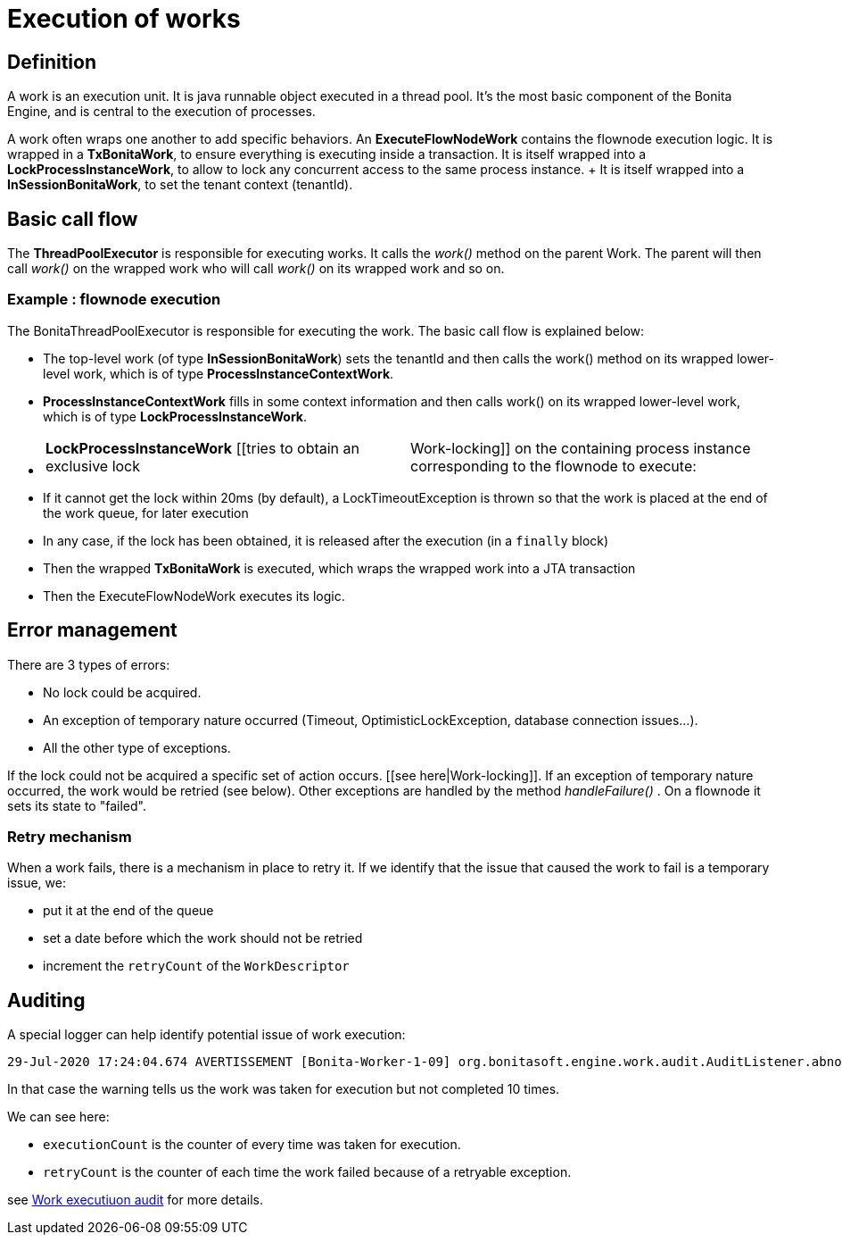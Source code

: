 = Execution of works

== Definition

A work is an execution unit.
It is java runnable object executed in a thread pool.
It's the most basic component of the Bonita Engine, and is central to the execution of processes.

A work often wraps one another to add specific behaviors.
An *ExecuteFlowNodeWork* contains the flownode execution logic.
It is wrapped in a *TxBonitaWork*, to ensure everything is executing inside a transaction.
It is itself wrapped into a *LockProcessInstanceWork*, to allow to lock any concurrent access to the same process instance.
+ It is itself wrapped into a *InSessionBonitaWork*, to set the tenant context (tenantId).

== Basic call flow

The *ThreadPoolExecutor* is responsible for executing works.
It calls the _work()_ method on the parent Work.
The parent will then call  _work()_ on the wrapped work who will call _work()_ on its wrapped work and so on.

=== Example : flownode execution

The BonitaThreadPoolExecutor is responsible for executing the work.
The basic call flow is explained below:

* The top-level work (of type *InSessionBonitaWork*) sets the tenantId and then calls the work() method on its wrapped lower-level work, which is of type *ProcessInstanceContextWork*.
* *ProcessInstanceContextWork* fills in some context information and then calls work() on its wrapped lower-level work, which is of type *LockProcessInstanceWork*.
* {blank}
+
[cols=2*]
|===
| *LockProcessInstanceWork* [[tries to obtain an exclusive lock
| Work-locking]] on the containing process instance corresponding to the flownode to execute:
|===

* If it cannot get the lock within 20ms (by default), a LockTimeoutException is thrown so that the work is placed at the end of the work queue, for later execution
* In any case, if the lock has been obtained, it is released after the execution (in a `finally` block)
* Then the wrapped *TxBonitaWork* is executed, which wraps the wrapped work into a JTA transaction
* Then the ExecuteFlowNodeWork executes its logic.

== Error management

There are 3 types of errors:

* No lock could be acquired.
* An exception of temporary nature occurred (Timeout, OptimisticLockException, database connection issues...).
* All the other type of exceptions.

If the lock could not be acquired a specific set of action occurs.
[[see here|Work-locking]].
If an exception of temporary nature occurred, the work would be retried (see below).
Other exceptions are handled by the method _handleFailure()_ . On a flownode it sets its state to "failed".

=== Retry mechanism

When a work fails, there is a mechanism in place to retry it.
If we identify that the issue that caused the work to fail is a temporary issue, we:

* put it at the end of the queue
* set a date before which the work should not be retried
* increment the `retryCount` of the `WorkDescriptor`

== Auditing

A special logger can help identify potential issue of work execution:

----
29-Jul-2020 17:24:04.674 AVERTISSEMENT [Bonita-Worker-1-09] org.bonitasoft.engine.work.audit.AuditListener.abnormalExecutionStatusDetected Potential abnormal execution detected - cause TOO_MANY_EXECUTIONS. org.bonitasoft.engine.work.WorkDescriptor@323b63d6[uuid=55a92f06-7061-43e9-8523-1c6955a26fc2,type=EXECUTE_FLOWNODE,tenantId=1,parameters={processDefinitionId=XXXX, processInstanceId=XXXX, stateCanceling=false, stateExecuting=false, stateId=37, stateAborting=false, flowNodeInstanceId=CCC},retryCount=Y,executionThreshold=2020-07-29T06:24:04.674Z,executionCount=10,registrationDate=2020-07-29T06:11:44.943Z,abnormalExecutionDetected=true]
----

In that case the warning tells us the work was taken for execution but not completed 10 times.

We can see here:

* `executionCount` is the counter of every time was taken for execution.
* `retryCount` is the counter of each time the work failed because of a retryable exception.

see xref:work-execution-audit.adoc[Work executiuon audit] for more details.
